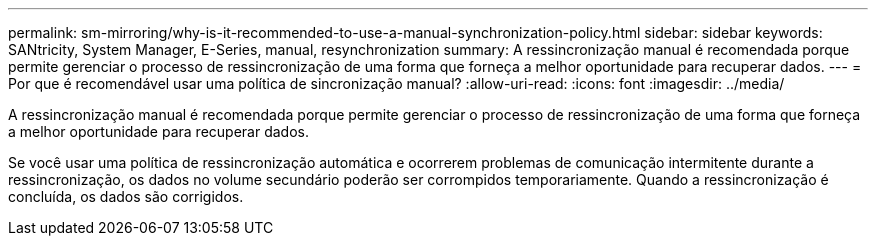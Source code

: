 ---
permalink: sm-mirroring/why-is-it-recommended-to-use-a-manual-synchronization-policy.html 
sidebar: sidebar 
keywords: SANtricity, System Manager, E-Series, manual, resynchronization 
summary: A ressincronização manual é recomendada porque permite gerenciar o processo de ressincronização de uma forma que forneça a melhor oportunidade para recuperar dados. 
---
= Por que é recomendável usar uma política de sincronização manual?
:allow-uri-read: 
:icons: font
:imagesdir: ../media/


[role="lead"]
A ressincronização manual é recomendada porque permite gerenciar o processo de ressincronização de uma forma que forneça a melhor oportunidade para recuperar dados.

Se você usar uma política de ressincronização automática e ocorrerem problemas de comunicação intermitente durante a ressincronização, os dados no volume secundário poderão ser corrompidos temporariamente. Quando a ressincronização é concluída, os dados são corrigidos.
